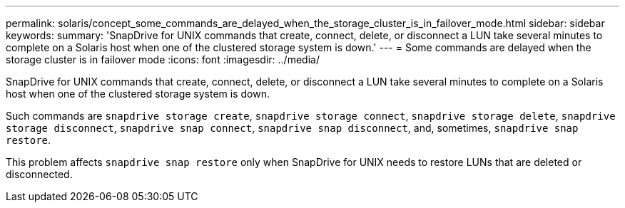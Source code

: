---
permalink: solaris/concept_some_commands_are_delayed_when_the_storage_cluster_is_in_failover_mode.html
sidebar: sidebar
keywords:
summary: 'SnapDrive for UNIX commands that create, connect, delete, or disconnect a LUN take several minutes to complete on a Solaris host when one of the clustered storage system is down.'
---
= Some commands are delayed when the storage cluster is in failover mode
:icons: font
:imagesdir: ../media/

[.lead]
SnapDrive for UNIX commands that create, connect, delete, or disconnect a LUN take several minutes to complete on a Solaris host when one of the clustered storage system is down.

Such commands are `snapdrive storage create`, `snapdrive storage connect`, `snapdrive storage delete`, `snapdrive storage disconnect`, `snapdrive snap connect`, `snapdrive snap disconnect`, and, sometimes, `snapdrive snap restore`.

This problem affects `snapdrive snap restore` only when SnapDrive for UNIX needs to restore LUNs that are deleted or disconnected.
